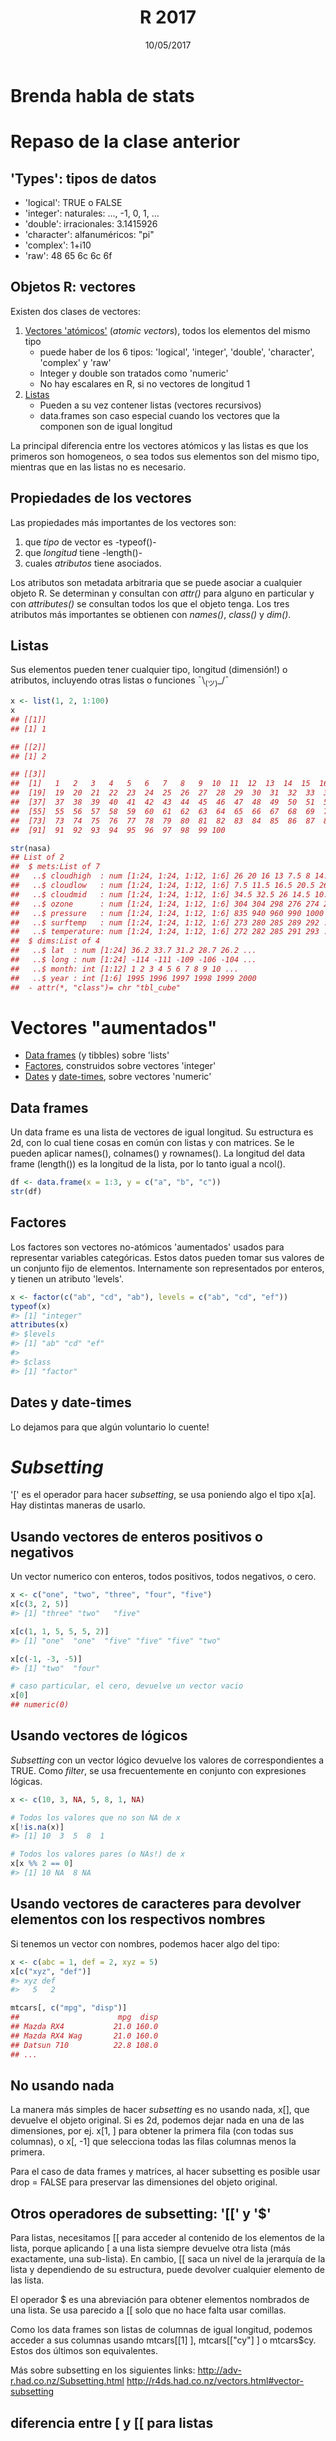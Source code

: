 #    -*- mode: org -*-
#+TITLE: R 2017
#+DATE: 10/05/2017
#+AUTHOR: Luis G. Moyano
#+EMAIL: lgmoyano@gmail.com

#+OPTIONS: author:nil date:t email:nil
#+OPTIONS: ^:nil _:nil
#+STARTUP: showall expand
#+options: toc:nil
#+REVEAL_ROOT: ../../reveal.js/
#+REVEAL_TITLE_SLIDE_TEMPLATE: Recursive Search
#+OPTIONS: reveal_center:t reveal_progress:t reveal_history:nil reveal_control:t
#+OPTIONS: reveal_rolling_links:nil reveal_keyboard:t reveal_overview:t num:nil
#+OPTIONS: reveal_title_slide:"<h1>%t</h1><h3>%d</h3>"
#+REVEAL_MARGIN: 0.1
#+REVEAL_MIN_SCALE: 0.5
#+REVEAL_MAX_SCALE: 2.5
#+REVEAL_TRANS: slide
#+REVEAL_SPEED: fast
#+REVEAL_THEME: my_moon
#+REVEAL_HEAD_PREAMBLE: <meta name="description" content="Programación en R 2017">
#+REVEAL_POSTAMBLE: <p> @luisgmoyano </p>
#+REVEAL_PLUGINS: (highlight)
#+REVEAL_HIGHLIGHT_CSS: %r/lib/css/zenburn.css
#+REVEAL_HLEVEL: 1

# # (setq org-reveal-title-slide "<h1>%t</h1><br/><h2>%a</h2><h3>%e / <a href=\"http://twitter.com/ben_deane\">@ben_deane</a></h3><h2>%d</h2>")
# # (setq org-reveal-title-slide 'auto)
# # see https://github.com/yjwen/org-reveal/commit/84a445ce48e996182fde6909558824e154b76985

# #+OPTIONS: reveal_width:1200 reveal_height:800
# #+OPTIONS: toc:1
# #+REVEAL_PLUGINS: (markdown notes)
# #+REVEAL_EXTRA_CSS: ./local
# ## black, blood, league, moon, night, serif, simple, sky, solarized, source, template, white
# #+REVEAL_HEADER: <meta name="description" content="Programación en R 2017">
# #+REVEAL_FOOTER: <meta name="description" content="Programación en R 2017">


#+begin_src yaml :exports (when (eq org-export-current-backend 'md) "results") :exports (when (eq org-export-current-backend 'reveal) "none") :results value html 
--- 
layout: default 
title: Clase 7
--- 
#+end_src 
#+results:

# #+begin_html
# <img src="right-fail.png">
# #+end_html

# #+ATTR_REVEAL: :frag roll-in

* Brenda habla de stats
* Repaso de la clase anterior
** 'Types': tipos de datos 
- 'logical':    TRUE o FALSE
- 'integer':    naturales: ..., -1, 0, 1, ...
- 'double':    irracionales: 3.1415926
- 'character':    alfanuméricos: "pi"
- 'complex':    1+i10
- 'raw':     48 65 6c 6c 6f

** Objetos R: vectores
Existen dos clases de vectores:
1. _Vectores 'atómicos'_ (/atomic vectors/), todos los elementos del mismo tipo
   - puede haber de los 6 tipos: 'logical', 'integer', 'double', 'character', 'complex' y 'raw'
   - Integer y double son tratados como 'numeric'
   - No hay escalares en R, si no vectores de longitud 1

2. _Listas_
   - Pueden a su vez contener listas (vectores recursivos)
   - data.frames son caso especial cuando los vectores que la componen son de igual longitud

La principal diferencia entre los vectores atómicos y las listas es que los primeros son homogeneos,
o sea todos sus elementos son del mismo tipo, mientras que en las listas no es necesario. 

** Propiedades de los vectores
Las propiedades más importantes de los vectores son:

1. que /tipo/ de vector es -typeof()-
2. que /longitud/ tiene -length()- 
3. cuales /atributos/ tiene asociados. 

Los atributos son metadata arbitraria que se puede asociar a cualquier objeto R. Se determinan y
consultan con /attr()/ para alguno en particular y con /attributes()/ se consultan todos los que el
objeto tenga. Los tres atributos más importantes se obtienen con /names()/, /class()/ y /dim()/. 

** Listas
Sus elementos pueden tener cualquier tipo, longitud (dimensión!) o atributos, incluyendo otras
listas o funciones ¯\_(ツ)_/¯

#+BEGIN_SRC R 
  x <- list(1, 2, 1:100)
  x
  ## [[1]]
  ## [1] 1

  ## [[2]]
  ## [1] 2

  ## [[3]]
  ##  [1]   1   2   3   4   5   6   7   8   9  10  11  12  13  14  15  16  17  18
  ##  [19]  19  20  21  22  23  24  25  26  27  28  29  30  31  32  33  34  35  36
  ##  [37]  37  38  39  40  41  42  43  44  45  46  47  48  49  50  51  52  53  54
  ##  [55]  55  56  57  58  59  60  61  62  63  64  65  66  67  68  69  70  71  72
  ##  [73]  73  74  75  76  77  78  79  80  81  82  83  84  85  86  87  88  89  90
  ##  [91]  91  92  93  94  95  96  97  98  99 100

  str(nasa)
  ## List of 2
  ##  $ mets:List of 7
  ##   ..$ cloudhigh  : num [1:24, 1:24, 1:12, 1:6] 26 20 16 13 7.5 8 14.5 19.5 22.5 21 ...
  ##   ..$ cloudlow   : num [1:24, 1:24, 1:12, 1:6] 7.5 11.5 16.5 20.5 26 30 29.5 26.5 27.5 26 ...
  ##   ..$ cloudmid   : num [1:24, 1:24, 1:12, 1:6] 34.5 32.5 26 14.5 10.5 9.5 11 17.5 18.5 16.5 ...
  ##   ..$ ozone      : num [1:24, 1:24, 1:12, 1:6] 304 304 298 276 274 264 258 252 250 250 ...
  ##   ..$ pressure   : num [1:24, 1:24, 1:12, 1:6] 835 940 960 990 1000 1000 1000 1000 1000 1000 ...
  ##   ..$ surftemp   : num [1:24, 1:24, 1:12, 1:6] 273 280 285 289 292 ...
  ##   ..$ temperature: num [1:24, 1:24, 1:12, 1:6] 272 282 285 291 293 ...
  ##  $ dims:List of 4
  ##   ..$ lat  : num [1:24] 36.2 33.7 31.2 28.7 26.2 ...
  ##   ..$ long : num [1:24] -114 -111 -109 -106 -104 ...
  ##   ..$ month: int [1:12] 1 2 3 4 5 6 7 8 9 10 ...
  ##   ..$ year : int [1:6] 1995 1996 1997 1998 1999 2000
  ##  - attr(*, "class")= chr "tbl_cube"
#+END_SRC

* Vectores "aumentados" 
   - _Data frames_ (y tibbles) sobre 'lists'
   - _Factores_, construidos sobre vectores 'integer'
   - _Dates_ y _date-times_, sobre vectores 'numeric'

** Data frames
Un data frame es una lista de vectores de igual longitud. Su estructura es 2d, con lo cual tiene
cosas en común con listas y con matrices. Se le pueden aplicar names(), colnames() y rownames(). La
longitud del data frame (length()) es la longitud de la lista, por lo tanto igual a ncol().

#+BEGIN_SRC R 
df <- data.frame(x = 1:3, y = c("a", "b", "c"))
str(df)
#+END_SRC

** Factores
Los factores son vectores no-atómicos 'aumentados' usados para representar variables
categóricas. Estos datos pueden tomar sus valores de un conjunto fijo de elementos. Internamente son
representados por enteros, y tienen un atributo 'levels'.

#+BEGIN_SRC R 
x <- factor(c("ab", "cd", "ab"), levels = c("ab", "cd", "ef"))
typeof(x)
#> [1] "integer"
attributes(x)
#> $levels
#> [1] "ab" "cd" "ef"
#> 
#> $class
#> [1] "factor"
#+END_SRC
** Dates y date-times
Lo dejamos para que algún voluntario lo cuente!

* /Subsetting/
'[' es el operador para hacer /subsetting/, se usa poniendo algo el tipo x[a]. Hay distintas
maneras de usarlo.

** Usando vectores de enteros positivos o negativos
Un vector numerico con enteros, todos positivos, todos negativos, o cero.
#+BEGIN_SRC R 
x <- c("one", "two", "three", "four", "five")
x[c(3, 2, 5)]
#> [1] "three" "two"   "five"

x[c(1, 1, 5, 5, 5, 2)]
#> [1] "one"  "one"  "five" "five" "five" "two"

x[c(-1, -3, -5)]
#> [1] "two"  "four"

# caso particular, el cero, devuelve un vector vacio
x[0]
## numeric(0)
#+END_SRC
** Usando vectores de lógicos
/Subsetting/ con un vector lógico devuelve los valores de correspondientes a TRUE. Como /filter/, se
usa frecuentemente en conjunto con expresiones lógicas.
#+BEGIN_SRC R 
x <- c(10, 3, NA, 5, 8, 1, NA)

# Todos los valores que no son NA de x
x[!is.na(x)]
#> [1] 10  3  5  8  1

# Todos los valores pares (o NAs!) de x
x[x %% 2 == 0]
#> [1] 10 NA  8 NA
#+END_SRC
** Usando vectores de caracteres para devolver elementos con los respectivos nombres 
Si tenemos un vector con nombres, podemos hacer algo del tipo:
#+BEGIN_SRC R 
x <- c(abc = 1, def = 2, xyz = 5)
x[c("xyz", "def")]
#> xyz def 
#>   5   2

mtcars[, c("mpg", "disp")] 
##                      mpg  disp
## Mazda RX4           21.0 160.0
## Mazda RX4 Wag       21.0 160.0
## Datsun 710          22.8 108.0
## ...
#+END_SRC
** No usando nada
La manera más simples de hacer /subsetting/ es no usando nada, x[], que devuelve el objeto
original. Si es 2d, podemos dejar nada en una de las dimensiones, por ej. x[1, ] para obtener la
primera fila (con todas sus columnas), o x[, -1] que selecciona todas las filas columnas menos la
primera.

Para el caso de data frames y matrices, al hacer subsetting es posible usar drop = FALSE para
preservar las dimensiones del objeto original. 

** Otros operadores de subsetting: '[[' y '$'
Para listas, necesitamos [[ para acceder al contenido de los elementos de la lista, porque aplicando
[ a una lista siempre devuelve otra lista (más exactamente, una sub-lista). En cambio, [[ saca un
nivel de la jerarquía de la lista y dependiendo de su estructura, puede devolver cualquier elemento
de las lista.

El operador $ es una abreviación para obtener elementos nombrados de una lista. Se usa parecido a [[
solo que no hace falta usar comillas.

Como los data frames son listas de columnas de igual longitud, podemos acceder a sus columnas usando
mtcars[[1] ], mtcars[["cy"] ] o mtcars$cy. Estos dos últimos son equivalentes.


#+BEGIN_NOTES
Más sobre subsetting en los siguientes links:
http://adv-r.had.co.nz/Subsetting.html
http://r4ds.had.co.nz/vectors.html#vector-subsetting
#+END_NOTES
** diferencia entre [ y [[ para listas

#+BEGIN_EXPORT html
<img style="WIDTH:500px; HEIGHT:420px; border:0" src="./figs/lists-subsetting.png">
#+END_EXPORT

* Práctica 7

1. Cuál es el resultado de hacer subsetting en un vector usando: i) enteros positivos ii) enteros
   negativos iii) vectores lógicos y iv) vectores de caracteres?

2. Cuál es la diferencia entre [, [[, y $ cuando aplicados a una lista?

3. Cuando hay que usar drop = FALSE?

4. Si x es una matriz, qué hace x[] <- 0? Cuál es la diferencia de hacer x <- 0?

** Práctica 7 bis

Cargar ggplot2, y sobre el data frame 'diamonds' seleccionar diamantes que:

1. tienen x e y iguales
2. tienen depth entre 55 y 70
3. tienen carat menor que la media de carat
4. cuestan más que $10000 por carat. De que calidad son? Pista: usar table()


